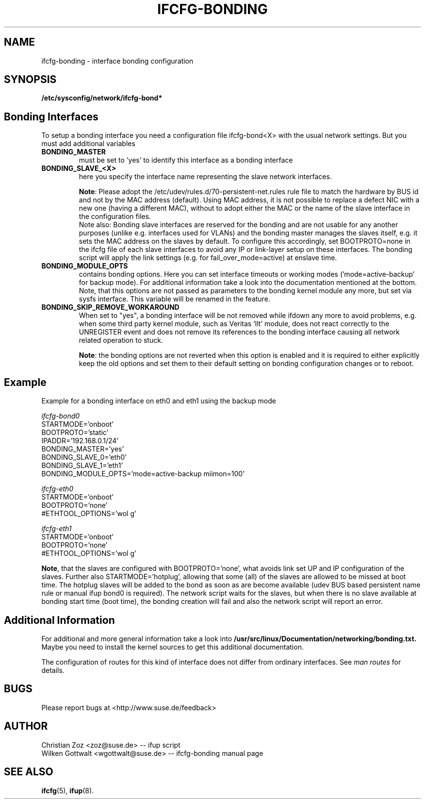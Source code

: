 .\" Process this file with
.\" groff -man -Tascii foo.1
.\"
.TH IFCFG-BONDING 5 "April 2005" "sysconfig" "Network configuration"
.\" ...

.SH NAME
ifcfg-bonding \- interface bonding configuration
.SH SYNOPSIS
.B /etc/sysconfig/network/ifcfg-bond*


.SH Bonding Interfaces
To setup a bonding interface you need a configuration file ifcfg-bond<X> with
the usual network settings. But you must add additional variables
.TP
.B BONDING_MASTER
must be set to 'yes' to identify this interface as a bonding interface
.TP
.B BONDING_SLAVE_<X>
here you specify the interface name representing the slave network interfaces.

\fBNote\fR:
Please adopt the /etc/udev/rules.d/70-persistent-net.rules rule file to match
the hardware by BUS id and not by the MAC address (default). Using MAC address,
it is not possible to replace a defect NIC with a new one (having a different
MAC), without to adopt either the MAC or the name of the slave interface in the
configuration files.
.br
Note also: Bonding slave interfaces are reserved for the bonding and are not
usable for any another purposes (unlike e.g. interfaces used for VLANs) and
the bonding master manages the slaves itself, e.g. it sets the MAC address
on the slaves by default. To configure this accordingly, set BOOTPROTO=none
in the ifcfg file of each slave interfaces to avoid any IP or link-layer
setup on these interfaces. The bonding script will apply the link settings
(e.g. for fail_over_mode=active) at enslave time.
.TP
.B BONDING_MODULE_OPTS
contains bonding options. Here you can set interface timeouts or working modes
('mode=active-backup' for backup mode). For additional information take a look
into the documentation mentioned at the bottom.
Note, that this options are not passed as parameters to the bonding kernel
module any more, but set via sysfs interface. This variable will be renamed
in the feature.
.TP
.B BONDING_SKIP_REMOVE_WORKAROUND
When set to "yes", a bonding interface will be not removed while ifdown any
more to avoid problems, e.g. when some third party kernel module, such as
Veritas 'llt' module, does not react correctly to the UNREGISTER event and
does not remove its references to the bonding interface causing all network
related operation to stuck.

\fBNote\fR: the bonding options are not reverted when this option is enabled
and it is required to either explicitly keep the old options and set them to
their default setting on bonding configuration changes or to reboot.

.SH Example 
Example for a bonding interface on eth0 and eth1 using the backup mode

.I ifcfg-bond0
.nf
   STARTMODE='onboot'
   BOOTPROTO='static'
   IPADDR='192.168.0.1/24'
   BONDING_MASTER='yes'
   BONDING_SLAVE_0='eth0'
   BONDING_SLAVE_1='eth1'
   BONDING_MODULE_OPTS='mode=active-backup miimon=100'
.fi

.I ifcfg-eth0
.nf
   STARTMODE='onboot'
   BOOTPROTO='none'
   #ETHTOOL_OPTIONS='wol g'
.fi

.I ifcfg-eth1
.nf
   STARTMODE='onboot'
   BOOTPROTO='none'
   #ETHTOOL_OPTIONS='wol g'
.fi

\fBNote\fR, that the slaves are configured with BOOTPROTO='none', what avoids
link set UP and IP configuration of the slaves. Further also STARTMODE='hotplug',
allowing that some (all) of the slaves are allowed to be missed at boot time.
The hotplug slaves will be added to the bond as soon as are become available
(udev BUS based persistent name rule or manual ifup bond0 is required).
The network script waits for the slaves, but when there is no slave available
at bonding start time (boot time), the bonding creation will fail and also
the network script will report an error.

.SH Additional Information

For additional and more general information take a look into
.BR /usr/src/linux/Documentation/networking/bonding.txt.
Maybe you need to install the kernel sources to get this additional
documentation.
 
The configuration of routes for this kind of interface does not differ from
ordinary interfaces. See
.I man routes 
for details.

.SH BUGS
Please report bugs at <http://www.suse.de/feedback>
.SH AUTHOR
.nf
Christian Zoz <zoz@suse.de> -- ifup script
Wilken Gottwalt <wgottwalt@suse.de> -- ifcfg-bonding manual page 
.fi
.SH "SEE ALSO"
.BR ifcfg (5),
.BR ifup (8).
